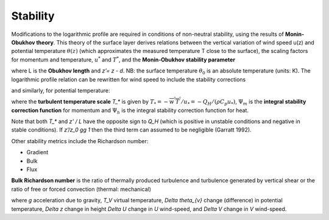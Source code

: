 Stability
=========


Modifications to the logarithmic profile are required in conditions of
non-neutral stability, using the results of **Monin-Obukhov theory**.
This theory of the surface layer derives relations between the vertical
variation of wind speed u(z) and potential temperature :math:`\theta(z)` (which
approximates the measured temperature T close to the surface), the
scaling factors for momentum and temperature, :math:`u^*` and :math:`T^*`,
and the **Monin‑Obukhov stability parameter**

.. math::
    :label: zl

    \frac{z'}{L} = - \frac{k\left( z - d \right)\frac{g}{\theta_{0}}\frac{H}{\rho c_{p}}}{u_{*}^{3}}

where L is the **Obukhov length** and *z’= z - d*. NB: the surface
temperature :math:`\theta_0` is an absolute temperature (units: K). The
logarithmic profile relation can be rewritten for wind speed to include
the stability corrections

.. math::
    :label: u_z

    \bar{u}(z) = \frac{u_{*}}{k}\left\lbrack \ln\left( \frac{z - d}{z_{0}} \right) - \Psi_{m}\left( \frac{z - d}{L} \right) + \Psi_{m}\left( \frac{z_{0}}{L} \right) \right\rbrack

and similarly, for potential temperature:

.. math::
    :label: theta_z

    \bar{\theta}(z) = \theta_{0} + \frac{T_{*}}{k}\left\lbrack \ln\left( \frac{z - d}{z_{h}} \right) - \Psi_{h}\left( \frac{z - d}{L} \right) + \Psi_{h}\left( \frac{z_{h}}{L} \right) \right\rbrack

where the **turbulent temperature scale** `T_*` is given by
:math:`T_{*} = - \overline{w^{'}T^{'}}/u_{*} = - Q_{H}/(\rho C_{p}u_{*})`,
:math:`\Psi_{m}` is the **integral stability correction function** for momentum
and :math:`\Psi_{h}` is the integral stability correction function for heat.

.. #TODO: add/reference equations for Psi_m and Psi_h.

Note that both `T_*` and `z’ / L` have the opposite sign to `Q_H` (which is positive in unstable conditions and negative in stable conditions).
If `z’/z_0 \gg 1` then the third term can assumed to be negligible (Garratt 1992).

Other stability metrics include the Richardson number:

- Gradient
- Bulk
- Flux

**Bulk Richardson number** is the ratio of thermally produced turbulence and turbulence generated by vertical shear or the ratio of free or forced convection (thermal: mechanical)

.. math::
    :label: RB

    R_{B}=\frac{\left(g / T_{v}\right) \Delta \theta_{v} \Delta z}{(\Delta U)^{2}+(\Delta V)^{2}}

where `g` acceleration due to gravity, `T_V` virtual temperature, `\Delta \theta_{v}` change (difference) in potential temperature, `\Delta z` change in height
`\Delta U` change in `U` wind-speed, and `\Delta V` change in `V` wind-speed.


